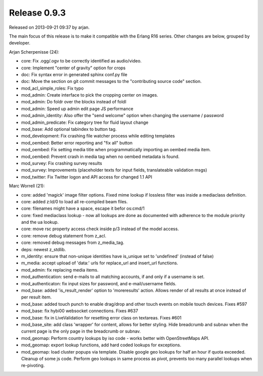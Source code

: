 Release 0.9.3
=============

Released on 2013-09-21 09:37 by arjan.

The main focus of this release is to make it compatible with the
Erlang R16 series. Other changes are below, grouped by developer.


Arjan Scherpenisse (24):

* core: Fix .ogg/.ogv to be correctly identified as audio/video.
* core: Implement "center of gravity" option for crops
* doc: Fix syntax error in generated sphinx conf.py file
* doc: Move the section on git commit messages to the "contributing source code" section.
* mod_acl_simple_roles: Fix typo
* mod_admin: Create interface to pick the cropping center on images.
* mod_admin: Do foldr over the blocks instead of foldl
* mod_admin: Speed up admin edit page JS performance
* mod_admin_identity: Also offer the "send welcome" option when changing the username / password
* mod_admin_predicate: Fix category tree for fluid layout change
* mod_base: Add optional tabindex to button tag.
* mod_development: Fix crashing file watcher process while editing templates
* mod_oembed: Better error reporting and "fix all" button
* mod_oembed: Fix setting media title when programmatically importing an oembed media item.
* mod_oembed: Prevent crash in media tag when no oembed metadata is found.
* mod_survey: Fix crashing survey results
* mod_survey: Improvements (placeholder texts for input fields, translateable validation msgs)
* mod_twitter: Fix Twitter logon and API access for changed 1.1 API

Marc Worrell (21):

* core: added 'magick' image filter options. Fixed mime lookup if lossless filter was inside a mediaclass definition.
* core: added z:ld/0 to load all re-compiled beam files.
* core: filenames might have a space, escape it befor os:cmd/1
* core: fixed mediaclass lookup - now all lookups are done as documented with adherence to the module priority and the ua lookup.
* core: move rsc property access check inside  p/3 instead of the model access.
* core: remove debug statement from z_acl.
* core: removed debug messages from z_media_tag.
* deps: newest z_stdlib.
* m_identity: ensure that non-unique identities have is_unique set to 'undefined' (instead of false)
* m_media: accept upload of 'data:' urls for replace_url and insert_url functions.
* mod_admin: fix replacing media items.
* mod_authentication: send e-mails to all matching accounts, if and only if a username is set.
* mod_authenticaton: fix input sizes for password, and e-mail/username fields.
* mod_base: added 'is_result_render' option to 'moreresults' action. Allows render of all results at once instead of per result item.
* mod_base: added touch punch to enable drag/drop and other touch events on mobile touch devices. Fixes #597
* mod_base: fix hybi00 websocket connections. Fixes #637
* mod_base: fix in LiveValidation for resetting error class on textareas. Fixes #601
* mod_base_site: add class 'wrapper' for content, allows for better styling. Hide breadcrumb and subnav when the current page is the only page in the breadcrumb or subnav.
* mod_geomap: Perform country lookups by iso code - works better with OpenStreetMaps API.
* mod_geomap: export lookup functions, add hard coded lookups for exceptions.
* mod_geomap: load cluster popups via template. Disable google geo lookups for half an hour if quota exceeded. Cleanup of some js code. Perform geo lookups in same process as pivot, prevents too many parallel lookups when re-pivoting.

